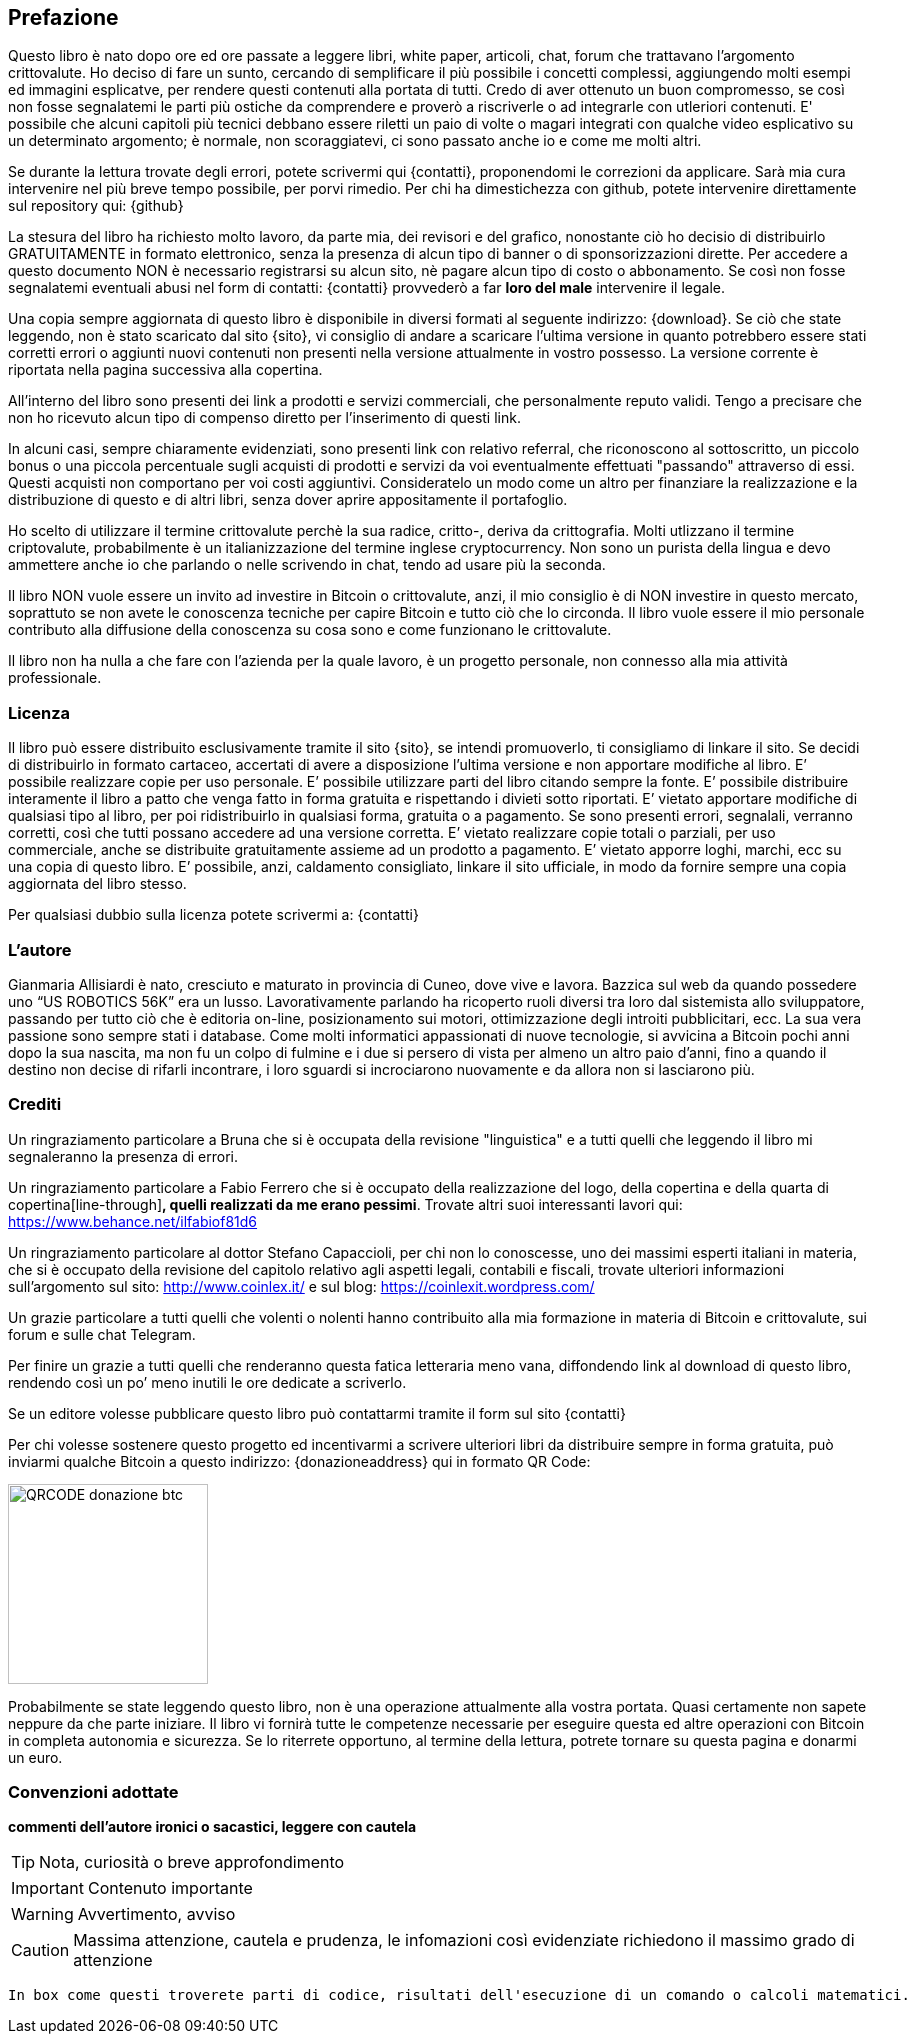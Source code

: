 ifdef::env-github[]
:tip-caption: :bulb:
:note-caption: :information_source:
:important-caption: :heavy_exclamation_mark:
:caution-caption: :fire:
:warning-caption: :warning:
endif::[]

ifdef::env-github[]
:imagesdir: /
endif::[]

== Prefazione
Questo libro è nato dopo ore ed ore passate a leggere libri, white paper, articoli, chat, forum che trattavano l’argomento crittovalute. 
Ho deciso di fare un sunto, cercando di semplificare il più possibile i concetti complessi, aggiungendo molti esempi ed immagini esplicatve, per rendere questi contenuti alla portata di tutti. Credo di aver ottenuto un buon compromesso, se così non fosse segnalatemi le parti più ostiche da comprendere e proverò a riscriverle o ad integrarle con utleriori contenuti. E' possibile che alcuni capitoli più tecnici debbano essere riletti un paio di volte o magari integrati con qualche video esplicativo su un determinato argomento; è normale, non scoraggiatevi, ci sono passato anche io e come me molti altri.

Se durante la lettura trovate degli errori, potete scrivermi qui {contatti}, proponendomi le correzioni da applicare. Sarà mia cura intervenire nel più breve tempo possibile, per porvi rimedio. Per chi ha dimestichezza con github, potete intervenire direttamente sul repository qui: {github}

La stesura del libro ha richiesto molto lavoro, da parte mia, dei revisori e del grafico, nonostante ciò ho decisio di distribuirlo GRATUITAMENTE in formato elettronico, senza la presenza di alcun tipo di banner o di sponsorizzazioni dirette.
Per accedere a questo documento NON è necessario registrarsi su alcun sito, nè pagare alcun tipo di costo o abbonamento. Se così non fosse segnalatemi eventuali abusi nel form di contatti: {contatti} provvederò a far [line-through]*loro del male* intervenire il legale.

Una copia sempre aggiornata di questo libro è disponibile in diversi formati al seguente indirizzo: {download}. Se ciò che state leggendo, non è stato scaricato dal sito {sito}, vi consiglio di andare a scaricare l’ultima versione in quanto potrebbero essere stati corretti errori o aggiunti nuovi contenuti non presenti nella versione attualmente in vostro possesso. La versione corrente è riportata nella pagina successiva alla copertina.

All’interno del libro sono presenti dei link a prodotti e servizi commerciali, che personalmente reputo validi. Tengo a precisare che non ho ricevuto alcun tipo di compenso diretto per l’inserimento di questi link.

In alcuni casi, sempre chiaramente evidenziati, sono presenti link con relativo referral, che riconoscono al sottoscritto, un piccolo bonus o una piccola percentuale sugli acquisti di prodotti e servizi da voi eventualmente effettuati "passando" attraverso di essi. Questi acquisti non comportano per voi costi aggiuntivi. Consideratelo un modo come un altro per finanziare la realizzazione e la distribuzione di questo e di altri libri, senza dover aprire appositamente il portafoglio.

Ho scelto di utilizzare il termine crittovalute perchè la sua radice, critto-, deriva da crittografia. Molti utlizzano il termine criptovalute, probabilmente è un italianizzazione del termine inglese cryptocurrency. Non sono un purista della lingua e devo ammettere anche io che parlando o nelle scrivendo in chat, tendo ad usare più la seconda.

Il libro NON vuole essere un invito ad investire in Bitcoin o crittovalute, anzi, il mio consiglio è di NON investire in questo mercato, soprattuto se non avete le conoscenza tecniche per capire Bitcoin e tutto ciò che lo circonda. Il libro vuole essere il mio personale contributo alla diffusione della conoscenza su cosa sono e come funzionano le crittovalute.

Il libro non ha nulla a che fare con l'azienda per la quale lavoro, è un progetto personale, non connesso alla mia attività professionale.

=== Licenza
Il libro può essere distribuito esclusivamente tramite il sito {sito}, se intendi promuoverlo, ti consigliamo di linkare il sito. Se decidi di distribuirlo in formato cartaceo, accertati di avere a disposizione l’ultima versione e non apportare modifiche al libro.
E’ possibile realizzare copie per uso personale. E’ possibile utilizzare parti del libro citando sempre la fonte. E’ possibile distribuire interamente il libro a patto che venga fatto in forma gratuita e rispettando i divieti sotto riportati. 
E’ vietato apportare modifiche di qualsiasi tipo al libro, per poi ridistribuirlo in qualsiasi forma, gratuita o a pagamento. Se sono presenti errori, segnalali, verranno corretti, così che tutti possano accedere ad una versione corretta. E’ vietato realizzare copie totali o parziali, per uso commerciale, anche se distribuite gratuitamente assieme ad un prodotto a pagamento.
E’ vietato apporre loghi, marchi, ecc su una copia di questo libro. 
E’ possibile, anzi, caldamento consigliato, linkare il sito ufficiale, in modo da fornire sempre una copia aggiornata del libro stesso.

Per qualsiasi dubbio sulla licenza potete scrivermi a: {contatti}

=== L’autore
Gianmaria Allisiardi è nato, cresciuto e maturato in provincia di Cuneo, dove vive e lavora. Bazzica sul web da quando possedere uno “US ROBOTICS 56K” era un lusso. Lavorativamente parlando ha ricoperto ruoli diversi tra loro dal sistemista allo sviluppatore, passando per tutto ciò che è editoria on-line, posizionamento sui motori, ottimizzazione degli introiti pubblicitari, ecc. La sua vera passione sono sempre stati i database. Come molti informatici appassionati di nuove tecnologie, si avvicina a Bitcoin pochi anni dopo la sua nascita, ma non fu un colpo di fulmine e i due si persero di vista per almeno un altro paio d’anni, fino a quando il destino non decise di rifarli incontrare, i loro sguardi si incrociarono nuovamente e da allora non si lasciarono più. 

=== Crediti
Un ringraziamento particolare a Bruna che si è occupata della revisione "linguistica" e a tutti quelli che leggendo il libro mi segnaleranno la presenza di errori.

Un ringraziamento particolare a Fabio Ferrero che si è occupato della realizzazione del logo, della copertina e della quarta di copertina[line-through]*, quelli realizzati da me erano pessimi*. Trovate altri suoi interessanti lavori qui: https://www.behance.net/ilfabiof81d6

Un ringraziamento particolare al dottor Stefano Capaccioli, per chi non lo conoscesse, uno dei massimi esperti italiani in materia, che si è occupato della revisione del capitolo relativo agli aspetti legali, contabili e fiscali, trovate ulteriori informazioni sull’argomento sul sito: http://www.coinlex.it/ e sul blog: https://coinlexit.wordpress.com/ 

Un grazie particolare a tutti quelli che volenti o nolenti hanno contribuito alla mia formazione in materia di Bitcoin e crittovalute, sui forum e sulle chat Telegram.

Per finire un grazie a tutti quelli che renderanno questa fatica letteraria meno vana, diffondendo link al download di questo libro, rendendo così un po’ meno inutili le ore dedicate a scriverlo. 

Se un editore volesse pubblicare questo libro può contattarmi tramite il form sul sito {contatti}

Per chi volesse sostenere questo progetto ed incentivarmi a scrivere ulteriori libri da distribuire sempre in forma gratuita, può inviarmi qualche Bitcoin a questo indirizzo: {donazioneaddress} qui in formato QR Code:

[.text-center]
image:images/qrcode_donazione_btc.jpg[QRCODE donazione btc, 200]

Probabilmente se state leggendo questo libro, non è una operazione attualmente alla vostra portata. Quasi certamente non sapete neppure da che parte iniziare. Il libro vi fornirà tutte le competenze necessarie per eseguire questa ed altre operazioni con Bitcoin in completa autonomia e sicurezza. Se lo riterrete opportuno, al termine della lettura, potrete tornare su questa pagina e donarmi un euro.

=== Convenzioni adottate

[line-through]*commenti dell'autore ironici o sacastici, leggere con cautela* 

TIP: Nota, curiosità o breve approfondimento

IMPORTANT: Contenuto importante

WARNING: Avvertimento, avviso

CAUTION: Massima attenzione, cautela e prudenza, le infomazioni così evidenziate richiedono il massimo grado di attenzione

```
In box come questi troverete parti di codice, risultati dell'esecuzione di un comando o calcoli matematici.
```
